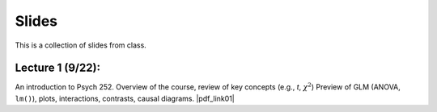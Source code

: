 Slides
================

This is a collection of slides from class.

Lecture 1 (9/22): 
--------------------------------------------

An introduction to Psych 252. Overview of the course, review of key concepts (e.g., *t*, :math:`\chi^2`)
Preview of GLM (ANOVA, ``lm()``), plots, interactions, contrasts, causal diagrams.
|pdf_link01|

.. |pdf_link01| raw:: html

	[PDF: <a href="http://www.stanford.edu/class/psych252/slides/2014-09-22_handout1.intro.pdf" target="_blank">2014-09-22_handout1.intro.pdf</a>]

